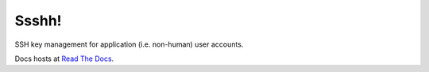 Ssshh!
======

SSH key management for application (i.e. non-human) user accounts.

Docs hosts at `Read The Docs`_.

.. _Read The Docs: http://ssshh.readthedocs.org

